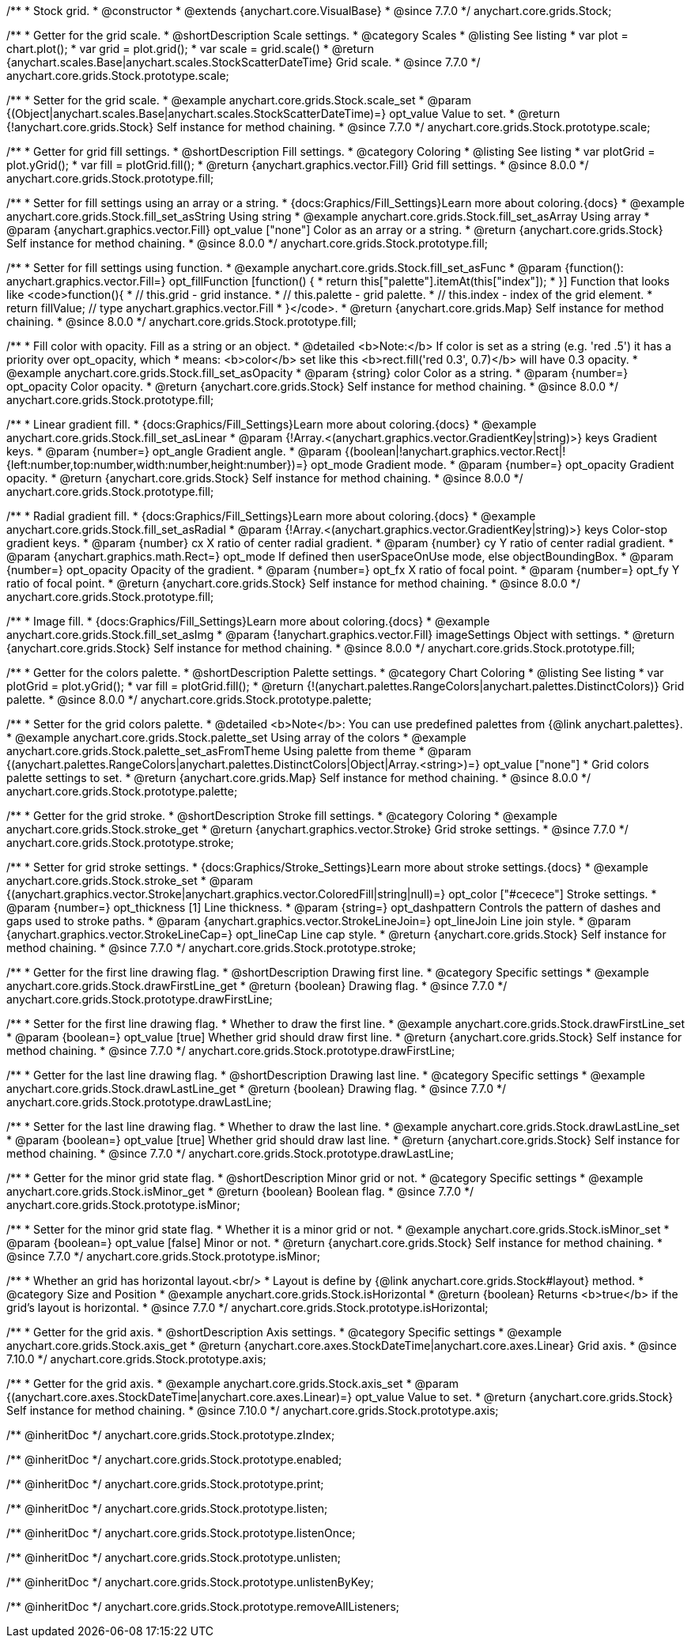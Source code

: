 /**
 * Stock grid.
 * @constructor
 * @extends {anychart.core.VisualBase}
 * @since 7.7.0
 */
anychart.core.grids.Stock;


//----------------------------------------------------------------------------------------------------------------------
//
//  anychart.core.grids.Stock.prototype.scale
//
//----------------------------------------------------------------------------------------------------------------------

/**
 * Getter for the grid scale.
 * @shortDescription Scale settings.
 * @category Scales
 * @listing See listing
 * var plot = chart.plot();
 * var grid = plot.grid();
 * var scale = grid.scale()
 * @return {anychart.scales.Base|anychart.scales.StockScatterDateTime} Grid scale.
 * @since 7.7.0
 */
anychart.core.grids.Stock.prototype.scale;

/**
 * Setter for the grid scale.
 * @example anychart.core.grids.Stock.scale_set
 * @param {(Object|anychart.scales.Base|anychart.scales.StockScatterDateTime)=} opt_value Value to set.
 * @return {!anychart.core.grids.Stock} Self instance for method chaining.
 * @since 7.7.0
 */
anychart.core.grids.Stock.prototype.scale;


//----------------------------------------------------------------------------------------------------------------------
//
//  anychart.core.grids.Stock.prototype.fill
//
//----------------------------------------------------------------------------------------------------------------------

/**
 * Getter for grid fill settings.
 * @shortDescription Fill settings.
 * @category Coloring
 * @listing See listing
 * var plotGrid = plot.yGrid();
 * var fill = plotGrid.fill();
 * @return {anychart.graphics.vector.Fill} Grid fill settings.
 * @since 8.0.0
 */
anychart.core.grids.Stock.prototype.fill;

/**
 * Setter for fill settings using an array or a string.
 * {docs:Graphics/Fill_Settings}Learn more about coloring.{docs}
 * @example anychart.core.grids.Stock.fill_set_asString Using string
 * @example anychart.core.grids.Stock.fill_set_asArray Using array
 * @param {anychart.graphics.vector.Fill} opt_value ["none"] Color as an array or a string.
 * @return {anychart.core.grids.Stock} Self instance for method chaining.
 * @since 8.0.0
 */
anychart.core.grids.Stock.prototype.fill;

/**
 * Setter for fill settings using function.
 * @example anychart.core.grids.Stock.fill_set_asFunc
 * @param {function(): anychart.graphics.vector.Fill=} opt_fillFunction [function() {
 *  return this["palette"].itemAt(this["index"]);
 * }] Function that looks like <code>function(){
 *    // this.grid - grid instance.
 *    // this.palette - grid palette.
 *    // this.index - index of the grid element.
 *    return fillValue; // type anychart.graphics.vector.Fill
 * }</code>.
 * @return {anychart.core.grids.Map} Self instance for method chaining.
 * @since 8.0.0
 */
anychart.core.grids.Stock.prototype.fill;

/**
 * Fill color with opacity. Fill as a string or an object.
 * @detailed <b>Note:</b> If color is set as a string (e.g. 'red .5') it has a priority over opt_opacity, which
 * means: <b>color</b> set like this <b>rect.fill('red 0.3', 0.7)</b> will have 0.3 opacity.
 * @example anychart.core.grids.Stock.fill_set_asOpacity
 * @param {string} color Color as a string.
 * @param {number=} opt_opacity Color opacity.
 * @return {anychart.core.grids.Stock} Self instance for method chaining.
 * @since 8.0.0
 */
anychart.core.grids.Stock.prototype.fill;

/**
 * Linear gradient fill.
 * {docs:Graphics/Fill_Settings}Learn more about coloring.{docs}
 * @example anychart.core.grids.Stock.fill_set_asLinear
 * @param {!Array.<(anychart.graphics.vector.GradientKey|string)>} keys Gradient keys.
 * @param {number=} opt_angle Gradient angle.
 * @param {(boolean|!anychart.graphics.vector.Rect|!{left:number,top:number,width:number,height:number})=} opt_mode Gradient mode.
 * @param {number=} opt_opacity Gradient opacity.
 * @return {anychart.core.grids.Stock} Self instance for method chaining.
 * @since 8.0.0
 */
anychart.core.grids.Stock.prototype.fill;

/**
 * Radial gradient fill.
 * {docs:Graphics/Fill_Settings}Learn more about coloring.{docs}
 * @example anychart.core.grids.Stock.fill_set_asRadial
 * @param {!Array.<(anychart.graphics.vector.GradientKey|string)>} keys Color-stop gradient keys.
 * @param {number} cx X ratio of center radial gradient.
 * @param {number} cy Y ratio of center radial gradient.
 * @param {anychart.graphics.math.Rect=} opt_mode If defined then userSpaceOnUse mode, else objectBoundingBox.
 * @param {number=} opt_opacity Opacity of the gradient.
 * @param {number=} opt_fx X ratio of focal point.
 * @param {number=} opt_fy Y ratio of focal point.
 * @return {anychart.core.grids.Stock} Self instance for method chaining.
 * @since 8.0.0
 */
anychart.core.grids.Stock.prototype.fill;

/**
 * Image fill.
 * {docs:Graphics/Fill_Settings}Learn more about coloring.{docs}
 * @example anychart.core.grids.Stock.fill_set_asImg
 * @param {!anychart.graphics.vector.Fill} imageSettings Object with settings.
 * @return {anychart.core.grids.Stock} Self instance for method chaining.
 * @since 8.0.0
 */
anychart.core.grids.Stock.prototype.fill;

//----------------------------------------------------------------------------------------------------------------------
//
//  anychart.core.grids.Stock.prototype.palette
//
//----------------------------------------------------------------------------------------------------------------------

/**
 * Getter for the colors palette.
 * @shortDescription Palette settings.
 * @category Chart Coloring
 * @listing See listing
 * var plotGrid = plot.yGrid();
 * var fill = plotGrid.fill();
 * @return {!(anychart.palettes.RangeColors|anychart.palettes.DistinctColors)} Grid palette.
 * @since 8.0.0
 */
anychart.core.grids.Stock.prototype.palette;

/**
 * Setter for the grid colors palette.
 * @detailed <b>Note</b>: You can use predefined palettes from {@link anychart.palettes}.
 * @example anychart.core.grids.Stock.palette_set Using array of the colors
 * @example anychart.core.grids.Stock.palette_set_asFromTheme Using palette from theme
 * @param {(anychart.palettes.RangeColors|anychart.palettes.DistinctColors|Object|Array.<string>)=} opt_value ["none"]
 * Grid colors palette settings to set.
 * @return {anychart.core.grids.Map} Self instance for method chaining.
 * @since 8.0.0
 */
anychart.core.grids.Stock.prototype.palette;


//----------------------------------------------------------------------------------------------------------------------
//
//  anychart.core.grids.Stock.prototype.stroke
//
//----------------------------------------------------------------------------------------------------------------------

/**
 * Getter for the grid stroke.
 * @shortDescription Stroke fill settings.
 * @category Coloring
 * @example anychart.core.grids.Stock.stroke_get
 * @return {anychart.graphics.vector.Stroke} Grid stroke settings.
 * @since 7.7.0
 */
anychart.core.grids.Stock.prototype.stroke;

/**
 * Setter for grid stroke settings.
 * {docs:Graphics/Stroke_Settings}Learn more about stroke settings.{docs}
 * @example anychart.core.grids.Stock.stroke_set
 * @param {(anychart.graphics.vector.Stroke|anychart.graphics.vector.ColoredFill|string|null)=} opt_color ["#cecece"] Stroke settings.
 * @param {number=} opt_thickness [1] Line thickness.
 * @param {string=} opt_dashpattern Controls the pattern of dashes and gaps used to stroke paths.
 * @param {anychart.graphics.vector.StrokeLineJoin=} opt_lineJoin Line join style.
 * @param {anychart.graphics.vector.StrokeLineCap=} opt_lineCap Line cap style.
 * @return {anychart.core.grids.Stock} Self instance for method chaining.
 * @since 7.7.0
 */
anychart.core.grids.Stock.prototype.stroke;


//----------------------------------------------------------------------------------------------------------------------
//
//  anychart.core.grids.Stock.prototype.drawFirstLine
//
//----------------------------------------------------------------------------------------------------------------------

/**
 * Getter for the first line drawing flag.
 * @shortDescription Drawing first line.
 * @category Specific settings
 * @example anychart.core.grids.Stock.drawFirstLine_get
 * @return {boolean} Drawing flag.
 * @since 7.7.0
 */
anychart.core.grids.Stock.prototype.drawFirstLine;

/**
 * Setter for the first line drawing flag.
 * Whether to draw the first line.
 * @example anychart.core.grids.Stock.drawFirstLine_set
 * @param {boolean=} opt_value [true] Whether grid should draw first line.
 * @return {anychart.core.grids.Stock} Self instance for method chaining.
 * @since 7.7.0
 */
anychart.core.grids.Stock.prototype.drawFirstLine;


//----------------------------------------------------------------------------------------------------------------------
//
//  anychart.core.grids.Stock.prototype.drawLastLine
//
//----------------------------------------------------------------------------------------------------------------------

/**
 * Getter for the last line drawing flag.
 * @shortDescription Drawing last line.
 * @category Specific settings
 * @example anychart.core.grids.Stock.drawLastLine_get
 * @return {boolean} Drawing flag.
 * @since 7.7.0
 */
anychart.core.grids.Stock.prototype.drawLastLine;

/**
 * Setter for the last line drawing flag.
 * Whether to draw the last line.
 * @example anychart.core.grids.Stock.drawLastLine_set
 * @param {boolean=} opt_value [true] Whether grid should draw last line.
 * @return {anychart.core.grids.Stock} Self instance for method chaining.
 * @since 7.7.0
 */
anychart.core.grids.Stock.prototype.drawLastLine;


//----------------------------------------------------------------------------------------------------------------------
//
//  anychart.core.grids.Stock.prototype.isMinor
//
//----------------------------------------------------------------------------------------------------------------------

/**
 * Getter for the minor grid state flag.
 * @shortDescription Minor grid or not.
 * @category Specific settings
 * @example anychart.core.grids.Stock.isMinor_get
 * @return {boolean} Boolean flag.
 * @since 7.7.0
 */
anychart.core.grids.Stock.prototype.isMinor;

/**
 * Setter for the minor grid state flag.
 * Whether it is a minor grid or not.
 * @example anychart.core.grids.Stock.isMinor_set
 * @param {boolean=} opt_value [false] Minor or not.
 * @return {anychart.core.grids.Stock} Self instance for method chaining.
 * @since 7.7.0
 */
anychart.core.grids.Stock.prototype.isMinor;


//----------------------------------------------------------------------------------------------------------------------
//
//  anychart.core.grids.Stock.prototype.isHorizontal
//
//----------------------------------------------------------------------------------------------------------------------

/**
 * Whether an grid has horizontal layout.<br/>
 * Layout is define by {@link anychart.core.grids.Stock#layout} method.
 * @category Size and Position
 * @example anychart.core.grids.Stock.isHorizontal
 * @return {boolean} Returns <b>true</b> if the grid's layout is horizontal.
 * @since 7.7.0
 */
anychart.core.grids.Stock.prototype.isHorizontal;

//----------------------------------------------------------------------------------------------------------------------
//
//  anychart.core.grids.Stock.prototype.axis
//
//----------------------------------------------------------------------------------------------------------------------

/**
 * Getter for the grid axis.
 * @shortDescription Axis settings.
 * @category Specific settings
 * @example anychart.core.grids.Stock.axis_get
 * @return {anychart.core.axes.StockDateTime|anychart.core.axes.Linear} Grid axis.
 * @since 7.10.0
 */
anychart.core.grids.Stock.prototype.axis;

/**
 * Getter for the grid axis.
 * @example anychart.core.grids.Stock.axis_set
 * @param {(anychart.core.axes.StockDateTime|anychart.core.axes.Linear)=} opt_value Value to set.
 * @return {anychart.core.grids.Stock} Self instance for method chaining.
 * @since 7.10.0
 */
anychart.core.grids.Stock.prototype.axis;

/** @inheritDoc */
anychart.core.grids.Stock.prototype.zIndex;

/** @inheritDoc */
anychart.core.grids.Stock.prototype.enabled;

/** @inheritDoc */
anychart.core.grids.Stock.prototype.print;

/** @inheritDoc */
anychart.core.grids.Stock.prototype.listen;

/** @inheritDoc */
anychart.core.grids.Stock.prototype.listenOnce;

/** @inheritDoc */
anychart.core.grids.Stock.prototype.unlisten;

/** @inheritDoc */
anychart.core.grids.Stock.prototype.unlistenByKey;

/** @inheritDoc */
anychart.core.grids.Stock.prototype.removeAllListeners;

